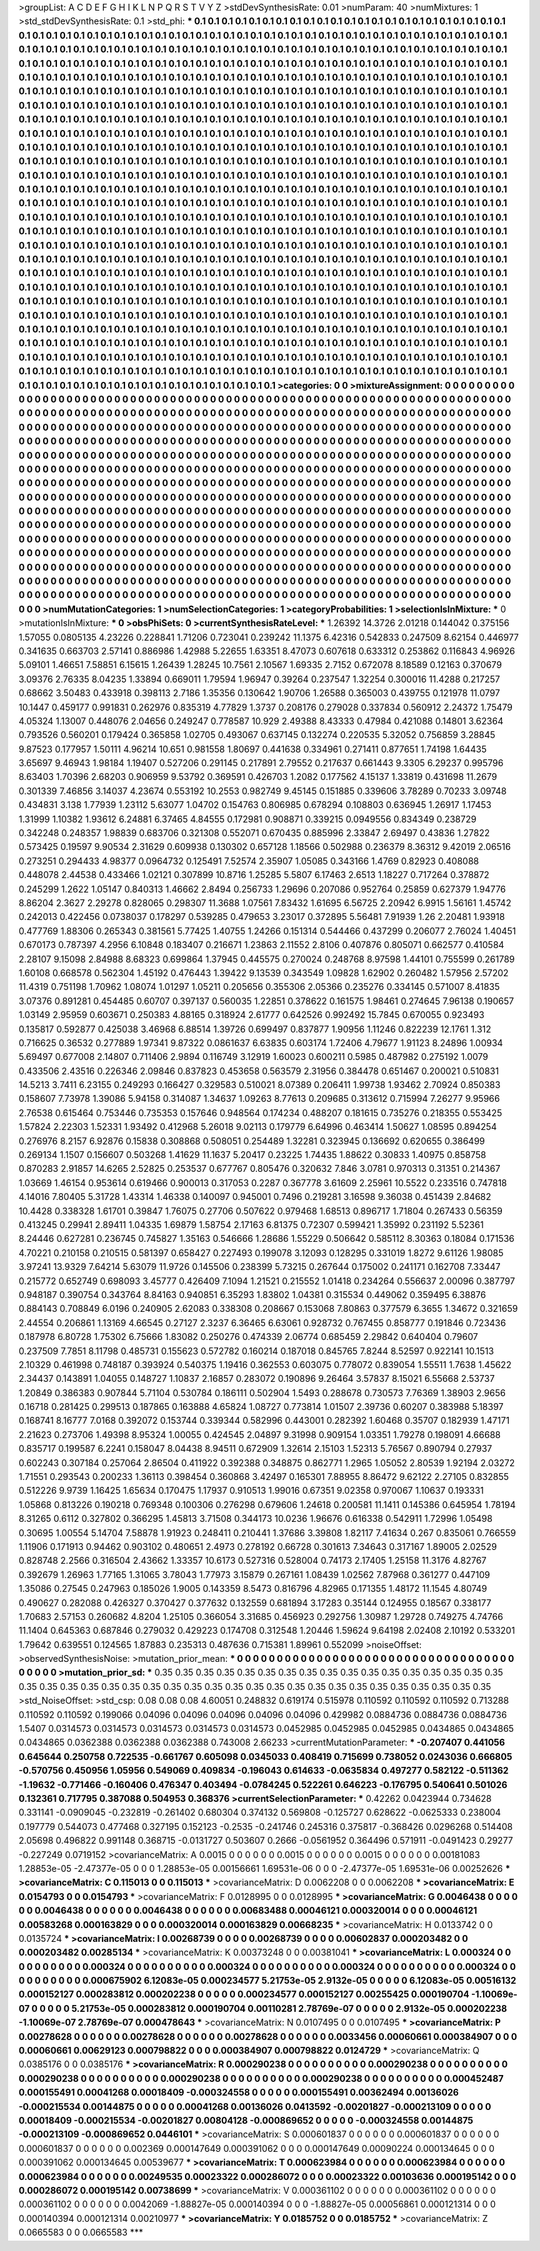 >groupList:
A C D E F G H I K L
N P Q R S T V Y Z 
>stdDevSynthesisRate:
0.01 
>numParam:
40
>numMixtures:
1
>std_stdDevSynthesisRate:
0.1
>std_phi:
***
0.1 0.1 0.1 0.1 0.1 0.1 0.1 0.1 0.1 0.1
0.1 0.1 0.1 0.1 0.1 0.1 0.1 0.1 0.1 0.1
0.1 0.1 0.1 0.1 0.1 0.1 0.1 0.1 0.1 0.1
0.1 0.1 0.1 0.1 0.1 0.1 0.1 0.1 0.1 0.1
0.1 0.1 0.1 0.1 0.1 0.1 0.1 0.1 0.1 0.1
0.1 0.1 0.1 0.1 0.1 0.1 0.1 0.1 0.1 0.1
0.1 0.1 0.1 0.1 0.1 0.1 0.1 0.1 0.1 0.1
0.1 0.1 0.1 0.1 0.1 0.1 0.1 0.1 0.1 0.1
0.1 0.1 0.1 0.1 0.1 0.1 0.1 0.1 0.1 0.1
0.1 0.1 0.1 0.1 0.1 0.1 0.1 0.1 0.1 0.1
0.1 0.1 0.1 0.1 0.1 0.1 0.1 0.1 0.1 0.1
0.1 0.1 0.1 0.1 0.1 0.1 0.1 0.1 0.1 0.1
0.1 0.1 0.1 0.1 0.1 0.1 0.1 0.1 0.1 0.1
0.1 0.1 0.1 0.1 0.1 0.1 0.1 0.1 0.1 0.1
0.1 0.1 0.1 0.1 0.1 0.1 0.1 0.1 0.1 0.1
0.1 0.1 0.1 0.1 0.1 0.1 0.1 0.1 0.1 0.1
0.1 0.1 0.1 0.1 0.1 0.1 0.1 0.1 0.1 0.1
0.1 0.1 0.1 0.1 0.1 0.1 0.1 0.1 0.1 0.1
0.1 0.1 0.1 0.1 0.1 0.1 0.1 0.1 0.1 0.1
0.1 0.1 0.1 0.1 0.1 0.1 0.1 0.1 0.1 0.1
0.1 0.1 0.1 0.1 0.1 0.1 0.1 0.1 0.1 0.1
0.1 0.1 0.1 0.1 0.1 0.1 0.1 0.1 0.1 0.1
0.1 0.1 0.1 0.1 0.1 0.1 0.1 0.1 0.1 0.1
0.1 0.1 0.1 0.1 0.1 0.1 0.1 0.1 0.1 0.1
0.1 0.1 0.1 0.1 0.1 0.1 0.1 0.1 0.1 0.1
0.1 0.1 0.1 0.1 0.1 0.1 0.1 0.1 0.1 0.1
0.1 0.1 0.1 0.1 0.1 0.1 0.1 0.1 0.1 0.1
0.1 0.1 0.1 0.1 0.1 0.1 0.1 0.1 0.1 0.1
0.1 0.1 0.1 0.1 0.1 0.1 0.1 0.1 0.1 0.1
0.1 0.1 0.1 0.1 0.1 0.1 0.1 0.1 0.1 0.1
0.1 0.1 0.1 0.1 0.1 0.1 0.1 0.1 0.1 0.1
0.1 0.1 0.1 0.1 0.1 0.1 0.1 0.1 0.1 0.1
0.1 0.1 0.1 0.1 0.1 0.1 0.1 0.1 0.1 0.1
0.1 0.1 0.1 0.1 0.1 0.1 0.1 0.1 0.1 0.1
0.1 0.1 0.1 0.1 0.1 0.1 0.1 0.1 0.1 0.1
0.1 0.1 0.1 0.1 0.1 0.1 0.1 0.1 0.1 0.1
0.1 0.1 0.1 0.1 0.1 0.1 0.1 0.1 0.1 0.1
0.1 0.1 0.1 0.1 0.1 0.1 0.1 0.1 0.1 0.1
0.1 0.1 0.1 0.1 0.1 0.1 0.1 0.1 0.1 0.1
0.1 0.1 0.1 0.1 0.1 0.1 0.1 0.1 0.1 0.1
0.1 0.1 0.1 0.1 0.1 0.1 0.1 0.1 0.1 0.1
0.1 0.1 0.1 0.1 0.1 0.1 0.1 0.1 0.1 0.1
0.1 0.1 0.1 0.1 0.1 0.1 0.1 0.1 0.1 0.1
0.1 0.1 0.1 0.1 0.1 0.1 0.1 0.1 0.1 0.1
0.1 0.1 0.1 0.1 0.1 0.1 0.1 0.1 0.1 0.1
0.1 0.1 0.1 0.1 0.1 0.1 0.1 0.1 0.1 0.1
0.1 0.1 0.1 0.1 0.1 0.1 0.1 0.1 0.1 0.1
0.1 0.1 0.1 0.1 0.1 0.1 0.1 0.1 0.1 0.1
0.1 0.1 0.1 0.1 0.1 0.1 0.1 0.1 0.1 0.1
0.1 0.1 0.1 0.1 0.1 0.1 0.1 0.1 0.1 0.1
0.1 0.1 0.1 0.1 0.1 0.1 0.1 0.1 0.1 0.1
0.1 0.1 0.1 0.1 0.1 0.1 0.1 0.1 0.1 0.1
0.1 0.1 0.1 0.1 0.1 0.1 0.1 0.1 0.1 0.1
0.1 0.1 0.1 0.1 0.1 0.1 0.1 0.1 0.1 0.1
0.1 0.1 0.1 0.1 0.1 0.1 0.1 0.1 0.1 0.1
0.1 0.1 0.1 0.1 0.1 0.1 0.1 0.1 0.1 0.1
0.1 0.1 0.1 0.1 0.1 0.1 0.1 0.1 0.1 0.1
0.1 0.1 0.1 0.1 0.1 0.1 0.1 0.1 0.1 0.1
0.1 0.1 0.1 0.1 0.1 0.1 0.1 0.1 0.1 0.1
0.1 0.1 0.1 0.1 0.1 0.1 0.1 0.1 0.1 0.1
0.1 0.1 0.1 0.1 0.1 0.1 0.1 0.1 0.1 0.1
0.1 0.1 0.1 0.1 0.1 0.1 0.1 0.1 0.1 0.1
0.1 0.1 0.1 0.1 0.1 0.1 0.1 0.1 0.1 0.1
0.1 0.1 0.1 0.1 0.1 0.1 0.1 0.1 0.1 0.1
0.1 0.1 0.1 0.1 0.1 0.1 0.1 0.1 0.1 0.1
0.1 0.1 0.1 0.1 0.1 0.1 0.1 0.1 0.1 0.1
0.1 0.1 0.1 0.1 0.1 0.1 0.1 0.1 0.1 0.1
0.1 0.1 0.1 0.1 0.1 0.1 0.1 0.1 0.1 0.1
0.1 0.1 0.1 0.1 0.1 0.1 0.1 0.1 0.1 0.1
0.1 0.1 0.1 0.1 0.1 0.1 0.1 0.1 0.1 0.1
0.1 0.1 0.1 0.1 0.1 0.1 0.1 0.1 0.1 0.1
0.1 0.1 0.1 0.1 0.1 0.1 0.1 0.1 0.1 0.1
0.1 0.1 0.1 0.1 0.1 0.1 0.1 0.1 0.1 0.1
0.1 0.1 0.1 0.1 0.1 0.1 0.1 0.1 0.1 0.1
0.1 0.1 0.1 0.1 0.1 0.1 0.1 0.1 0.1 0.1
0.1 0.1 0.1 0.1 0.1 0.1 0.1 0.1 0.1 0.1
0.1 0.1 0.1 0.1 0.1 0.1 0.1 0.1 0.1 0.1
0.1 0.1 0.1 0.1 0.1 0.1 0.1 0.1 0.1 0.1
0.1 0.1 0.1 0.1 0.1 0.1 0.1 0.1 0.1 0.1
0.1 0.1 0.1 0.1 0.1 0.1 0.1 0.1 0.1 0.1
0.1 0.1 0.1 0.1 0.1 0.1 0.1 0.1 0.1 0.1
0.1 0.1 0.1 0.1 0.1 0.1 0.1 0.1 0.1 0.1
0.1 0.1 0.1 0.1 0.1 0.1 0.1 0.1 0.1 0.1
0.1 0.1 0.1 0.1 0.1 0.1 0.1 0.1 0.1 0.1
0.1 0.1 0.1 0.1 0.1 0.1 0.1 0.1 0.1 0.1
0.1 0.1 0.1 0.1 0.1 0.1 0.1 0.1 0.1 0.1
0.1 0.1 0.1 0.1 0.1 0.1 0.1 0.1 0.1 0.1
0.1 0.1 0.1 0.1 0.1 0.1 0.1 0.1 0.1 0.1
0.1 0.1 0.1 0.1 0.1 0.1 0.1 0.1 0.1 0.1
0.1 0.1 0.1 0.1 0.1 0.1 0.1 0.1 0.1 0.1
0.1 0.1 0.1 0.1 0.1 0.1 0.1 0.1 0.1 0.1
0.1 0.1 0.1 0.1 0.1 0.1 0.1 0.1 0.1 0.1
0.1 0.1 0.1 0.1 0.1 0.1 0.1 0.1 0.1 0.1
0.1 0.1 0.1 0.1 0.1 0.1 0.1 0.1 0.1 0.1
0.1 0.1 
>categories:
0 0
>mixtureAssignment:
0 0 0 0 0 0 0 0 0 0 0 0 0 0 0 0 0 0 0 0 0 0 0 0 0 0 0 0 0 0 0 0 0 0 0 0 0 0 0 0 0 0 0 0 0 0 0 0 0 0
0 0 0 0 0 0 0 0 0 0 0 0 0 0 0 0 0 0 0 0 0 0 0 0 0 0 0 0 0 0 0 0 0 0 0 0 0 0 0 0 0 0 0 0 0 0 0 0 0 0
0 0 0 0 0 0 0 0 0 0 0 0 0 0 0 0 0 0 0 0 0 0 0 0 0 0 0 0 0 0 0 0 0 0 0 0 0 0 0 0 0 0 0 0 0 0 0 0 0 0
0 0 0 0 0 0 0 0 0 0 0 0 0 0 0 0 0 0 0 0 0 0 0 0 0 0 0 0 0 0 0 0 0 0 0 0 0 0 0 0 0 0 0 0 0 0 0 0 0 0
0 0 0 0 0 0 0 0 0 0 0 0 0 0 0 0 0 0 0 0 0 0 0 0 0 0 0 0 0 0 0 0 0 0 0 0 0 0 0 0 0 0 0 0 0 0 0 0 0 0
0 0 0 0 0 0 0 0 0 0 0 0 0 0 0 0 0 0 0 0 0 0 0 0 0 0 0 0 0 0 0 0 0 0 0 0 0 0 0 0 0 0 0 0 0 0 0 0 0 0
0 0 0 0 0 0 0 0 0 0 0 0 0 0 0 0 0 0 0 0 0 0 0 0 0 0 0 0 0 0 0 0 0 0 0 0 0 0 0 0 0 0 0 0 0 0 0 0 0 0
0 0 0 0 0 0 0 0 0 0 0 0 0 0 0 0 0 0 0 0 0 0 0 0 0 0 0 0 0 0 0 0 0 0 0 0 0 0 0 0 0 0 0 0 0 0 0 0 0 0
0 0 0 0 0 0 0 0 0 0 0 0 0 0 0 0 0 0 0 0 0 0 0 0 0 0 0 0 0 0 0 0 0 0 0 0 0 0 0 0 0 0 0 0 0 0 0 0 0 0
0 0 0 0 0 0 0 0 0 0 0 0 0 0 0 0 0 0 0 0 0 0 0 0 0 0 0 0 0 0 0 0 0 0 0 0 0 0 0 0 0 0 0 0 0 0 0 0 0 0
0 0 0 0 0 0 0 0 0 0 0 0 0 0 0 0 0 0 0 0 0 0 0 0 0 0 0 0 0 0 0 0 0 0 0 0 0 0 0 0 0 0 0 0 0 0 0 0 0 0
0 0 0 0 0 0 0 0 0 0 0 0 0 0 0 0 0 0 0 0 0 0 0 0 0 0 0 0 0 0 0 0 0 0 0 0 0 0 0 0 0 0 0 0 0 0 0 0 0 0
0 0 0 0 0 0 0 0 0 0 0 0 0 0 0 0 0 0 0 0 0 0 0 0 0 0 0 0 0 0 0 0 0 0 0 0 0 0 0 0 0 0 0 0 0 0 0 0 0 0
0 0 0 0 0 0 0 0 0 0 0 0 0 0 0 0 0 0 0 0 0 0 0 0 0 0 0 0 0 0 0 0 0 0 0 0 0 0 0 0 0 0 0 0 0 0 0 0 0 0
0 0 0 0 0 0 0 0 0 0 0 0 0 0 0 0 0 0 0 0 0 0 0 0 0 0 0 0 0 0 0 0 0 0 0 0 0 0 0 0 0 0 0 0 0 0 0 0 0 0
0 0 0 0 0 0 0 0 0 0 0 0 0 0 0 0 0 0 0 0 0 0 0 0 0 0 0 0 0 0 0 0 0 0 0 0 0 0 0 0 0 0 0 0 0 0 0 0 0 0
0 0 0 0 0 0 0 0 0 0 0 0 0 0 0 0 0 0 0 0 0 0 0 0 0 0 0 0 0 0 0 0 0 0 0 0 0 0 0 0 0 0 0 0 0 0 0 0 0 0
0 0 0 0 0 0 0 0 0 0 0 0 0 0 0 0 0 0 0 0 0 0 0 0 0 0 0 0 0 0 0 0 0 0 0 0 0 0 0 0 0 0 0 0 0 0 0 0 0 0
0 0 0 0 0 0 0 0 0 0 0 0 0 0 0 0 0 0 0 0 0 0 0 0 0 0 0 0 0 0 0 0 0 0 0 0 0 0 0 0 0 0 
>numMutationCategories:
1
>numSelectionCategories:
1
>categoryProbabilities:
1 
>selectionIsInMixture:
***
0 
>mutationIsInMixture:
***
0 
>obsPhiSets:
0
>currentSynthesisRateLevel:
***
1.26392 14.3726 2.01218 0.144042 0.375156 1.57055 0.0805135 4.23226 0.228841 1.71206
0.723041 0.239242 11.1375 6.42316 0.542833 0.247509 8.62154 0.446977 0.341635 0.663703
2.57141 0.886986 1.42988 5.22655 1.63351 8.47073 0.607618 0.633312 0.253862 0.116843
4.96926 5.09101 1.46651 7.58851 6.15615 1.26439 1.28245 10.7561 2.10567 1.69335
2.7152 0.672078 8.18589 0.12163 0.370679 3.09376 2.76335 8.04235 1.33894 0.669011
1.79594 1.96947 0.39264 0.237547 1.32254 0.300016 11.4288 0.217257 0.68662 3.50483
0.433918 0.398113 2.7186 1.35356 0.130642 1.90706 1.26588 0.365003 0.439755 0.121978
11.0797 10.1447 0.459177 0.991831 0.262976 0.835319 4.77829 1.3737 0.208176 0.279028
0.337834 0.560912 2.24372 1.75479 4.05324 1.13007 0.448076 2.04656 0.249247 0.778587
10.929 2.49388 8.43333 0.47984 0.421088 0.14801 3.62364 0.793526 0.560201 0.179424
0.365858 1.02705 0.493067 0.637145 0.132274 0.220535 5.32052 0.756859 3.28845 9.87523
0.177957 1.50111 4.96214 10.651 0.981558 1.80697 0.441638 0.334961 0.271411 0.877651
1.74198 1.64435 3.65697 9.46943 1.98184 1.19407 0.527206 0.291145 0.217891 2.79552
0.217637 0.661443 9.3305 6.29237 0.995796 8.63403 1.70396 2.68203 0.906959 9.53792
0.369591 0.426703 1.2082 0.177562 4.15137 1.33819 0.431698 11.2679 0.301339 7.46856
3.14037 4.23674 0.553192 10.2553 0.982749 9.45145 0.151885 0.339606 3.78289 0.70233
3.09748 0.434831 3.138 1.77939 1.23112 5.63077 1.04702 0.154763 0.806985 0.678294
0.108803 0.636945 1.26917 1.17453 1.31999 1.10382 1.93612 6.24881 6.37465 4.84555
0.172981 0.908871 0.339215 0.0949556 0.834349 0.238729 0.342248 0.248357 1.98839 0.683706
0.321308 0.552071 0.670435 0.885996 2.33847 2.69497 0.43836 1.27822 0.573425 0.19597
9.90534 2.31629 0.609938 0.130302 0.657128 1.18566 0.502988 0.236379 8.36312 9.42019
2.06516 0.273251 0.294433 4.98377 0.0964732 0.125491 7.52574 2.35907 1.05085 0.343166
1.4769 0.82923 0.408088 0.448078 2.44538 0.433466 1.02121 0.307899 10.8716 1.25285
5.5807 6.17463 2.6513 1.18227 0.717264 0.378872 0.245299 1.2622 1.05147 0.840313
1.46662 2.8494 0.256733 1.29696 0.207086 0.952764 0.25859 0.627379 1.94776 8.86204
2.3627 2.29278 0.828065 0.298307 11.3688 1.07561 7.83432 1.61695 6.56725 2.20942
6.9915 1.56161 1.45742 0.242013 0.422456 0.0738037 0.178297 0.539285 0.479653 3.23017
0.372895 5.56481 7.91939 1.26 2.20481 1.93918 0.477769 1.88306 0.265343 0.381561
5.77425 1.40755 1.24266 0.151314 0.544466 0.437299 0.206077 2.76024 1.40451 0.670173
0.787397 4.2956 6.10848 0.183407 0.216671 1.23863 2.11552 2.8106 0.407876 0.805071
0.662577 0.410584 2.28107 9.15098 2.84988 8.68323 0.699864 1.37945 0.445575 0.270024
0.248768 8.97598 1.44101 0.755599 0.261789 1.60108 0.668578 0.562304 1.45192 0.476443
1.39422 9.13539 0.343549 1.09828 1.62902 0.260482 1.57956 2.57202 11.4319 0.751198
1.70962 1.08074 1.01297 1.05211 0.205656 0.355306 2.05366 0.235276 0.334145 0.571007
8.41835 3.07376 0.891281 0.454485 0.60707 0.397137 0.560035 1.22851 0.378622 0.161575
1.98461 0.274645 7.96138 0.190657 1.03149 2.95959 0.603671 0.250383 4.88165 0.318924
2.61777 0.642526 0.992492 15.7845 0.670055 0.923493 0.135817 0.592877 0.425038 3.46968
6.88514 1.39726 0.699497 0.837877 1.90956 1.11246 0.822239 12.1761 1.312 0.716625
0.36532 0.277889 1.97341 9.87322 0.0861637 6.63835 0.603174 1.72406 4.79677 1.91123
8.24896 1.00934 5.69497 0.677008 2.14807 0.711406 2.9894 0.116749 3.12919 1.60023
0.600211 0.5985 0.487982 0.275192 1.0079 0.433506 2.43516 0.226346 2.09846 0.837823
0.453658 0.563579 2.31956 0.384478 0.651467 0.200021 0.510831 14.5213 3.7411 6.23155
0.249293 0.166427 0.329583 0.510021 8.07389 0.206411 1.99738 1.93462 2.70924 0.850383
0.158607 7.73978 1.39086 5.94158 0.314087 1.34637 1.09263 8.77613 0.209685 0.313612
0.715994 7.26277 9.95966 2.76538 0.615464 0.753446 0.735353 0.157646 0.948564 0.174234
0.488207 0.181615 0.735276 0.218355 0.553425 1.57824 2.22303 1.52331 1.93492 0.412968
5.26018 9.02113 0.179779 6.64996 0.463414 1.50627 1.08595 0.894254 0.276976 8.2157
6.92876 0.15838 0.308868 0.508051 0.254489 1.32281 0.323945 0.136692 0.620655 0.386499
0.269134 1.1507 0.156607 0.503268 1.41629 11.1637 5.20417 0.23225 1.74435 1.88622
0.30833 1.40975 0.858758 0.870283 2.91857 14.6265 2.52825 0.253537 0.677767 0.805476
0.320632 7.846 3.0781 0.970313 0.31351 0.214367 1.03669 1.46154 0.953614 0.619466
0.900013 0.317053 0.2287 0.367778 3.61609 2.25961 10.5522 0.233516 0.747818 4.14016
7.80405 5.31728 1.43314 1.46338 0.140097 0.945001 0.7496 0.219281 3.16598 9.36038
0.451439 2.84682 10.4428 0.338328 1.61701 0.39847 1.76075 0.27706 0.507622 0.979468
1.68513 0.896717 1.71804 0.267433 0.56359 0.413245 0.29941 2.89411 1.04335 1.69879
1.58754 2.17163 6.81375 0.72307 0.599421 1.35992 0.231192 5.52361 8.24446 0.627281
0.236745 0.745827 1.35163 0.546666 1.28686 1.55229 0.506642 0.585112 8.30363 0.18084
0.171536 4.70221 0.210158 0.210515 0.581397 0.658427 0.227493 0.199078 3.12093 0.128295
0.331019 1.8272 9.61126 1.98085 3.97241 13.9329 7.64214 5.63079 11.9726 0.145506
0.238399 5.73215 0.267644 0.175002 0.241171 0.162708 7.33447 0.215772 0.652749 0.698093
3.45777 0.426409 7.1094 1.21521 0.215552 1.01418 0.234264 0.556637 2.00096 0.387797
0.948187 0.390754 0.343764 8.84163 0.940851 6.35293 1.83802 1.04381 0.315534 0.449062
0.359495 6.38876 0.884143 0.708849 6.0196 0.240905 2.62083 0.338308 0.208667 0.153068
7.80863 0.377579 6.3655 1.34672 0.321659 2.44554 0.206861 1.13169 4.66545 0.27127
2.3237 6.36465 6.63061 0.928732 0.767455 0.858777 0.191846 0.723436 0.187978 6.80728
1.75302 6.75666 1.83082 0.250276 0.474339 2.06774 0.685459 2.29842 0.640404 0.79607
0.237509 7.7851 8.11798 0.485731 0.155623 0.572782 0.160214 0.187018 0.845765 7.8244
8.52597 0.922141 10.1513 2.10329 0.461998 0.748187 0.393924 0.540375 1.19416 0.362553
0.603075 0.778072 0.839054 1.55511 1.7638 1.45622 2.34437 0.143891 1.04055 0.148727
1.10837 2.16857 0.283072 0.190896 9.26464 3.57837 8.15021 6.55668 2.53737 1.20849
0.386383 0.907844 5.71104 0.530784 0.186111 0.502904 1.5493 0.288678 0.730573 7.76369
1.38903 2.9656 0.16718 0.281425 0.299513 0.187865 0.163888 4.65824 1.08727 0.773814
1.01507 2.39736 0.60207 0.383988 5.18397 0.168741 8.16777 7.0168 0.392072 0.153744
0.339344 0.582996 0.443001 0.282392 1.60468 0.35707 0.182939 1.47171 2.21623 0.273706
1.49398 8.95324 1.00055 0.424545 2.04897 9.31998 0.909154 1.03351 1.79278 0.198091
4.66688 0.835717 0.199587 6.2241 0.158047 8.04438 8.94511 0.672909 1.32614 2.15103
1.52313 5.76567 0.890794 0.27937 0.602243 0.307184 0.257064 2.86504 0.411922 0.392388
0.348875 0.862771 1.2965 1.05052 2.80539 1.92194 2.03272 1.71551 0.293543 0.200233
1.36113 0.398454 0.360868 3.42497 0.165301 7.88955 8.86472 9.62122 2.27105 0.832855
0.512226 9.9739 1.16425 1.65634 0.170475 1.17937 0.910513 1.99016 0.67351 9.02358
0.970067 1.10637 0.193331 1.05868 0.813226 0.190218 0.769348 0.100306 0.276298 0.679606
1.24618 0.200581 11.1411 0.145386 0.645954 1.78194 8.31265 0.6112 0.327802 0.366295
1.45813 3.71508 0.344173 10.0236 1.96676 0.616338 0.542911 1.72996 1.05498 0.30695
1.00554 5.14704 7.58878 1.91923 0.248411 0.210441 1.37686 3.39808 1.82117 7.41634
0.267 0.835061 0.766559 1.11906 0.171913 0.94462 0.903102 0.480651 2.4973 0.278192
0.66728 0.301613 7.34643 0.317167 1.89005 2.02529 0.828748 2.2566 0.316504 2.43662
1.33357 10.6173 0.527316 0.528004 0.74173 2.17405 1.25158 11.3176 4.82767 0.392679
1.26963 1.77165 1.31065 3.78043 1.77973 3.15879 0.267161 1.08439 1.02562 7.87968
0.361277 0.447109 1.35086 0.27545 0.247963 0.185026 1.9005 0.143359 8.5473 0.816796
4.82965 0.171355 1.48172 11.1545 4.80749 0.490627 0.282088 0.426327 0.370427 0.377632
0.132559 0.681894 3.17283 0.35144 0.124955 0.18567 0.338177 1.70683 2.57153 0.260682
4.8204 1.25105 0.366054 3.31685 0.456923 0.292756 1.30987 1.29728 0.749275 4.74766
11.1404 0.645363 0.687846 0.279032 0.429223 0.174708 0.312548 1.20446 1.59624 9.64198
2.02408 2.10192 0.533201 1.79642 0.639551 0.124565 1.87883 0.235313 0.487636 0.715381
1.89961 0.552099 
>noiseOffset:
>observedSynthesisNoise:
>mutation_prior_mean:
***
0 0 0 0 0 0 0 0 0 0
0 0 0 0 0 0 0 0 0 0
0 0 0 0 0 0 0 0 0 0
0 0 0 0 0 0 0 0 0 0
>mutation_prior_sd:
***
0.35 0.35 0.35 0.35 0.35 0.35 0.35 0.35 0.35 0.35
0.35 0.35 0.35 0.35 0.35 0.35 0.35 0.35 0.35 0.35
0.35 0.35 0.35 0.35 0.35 0.35 0.35 0.35 0.35 0.35
0.35 0.35 0.35 0.35 0.35 0.35 0.35 0.35 0.35 0.35
>std_NoiseOffset:
>std_csp:
0.08 0.08 0.08 4.60051 0.248832 0.619174 0.515978 0.110592 0.110592 0.110592
0.713288 0.110592 0.110592 0.199066 0.04096 0.04096 0.04096 0.04096 0.04096 0.429982
0.0884736 0.0884736 0.0884736 1.5407 0.0314573 0.0314573 0.0314573 0.0314573 0.0314573 0.0452985
0.0452985 0.0452985 0.0434865 0.0434865 0.0434865 0.0362388 0.0362388 0.0362388 0.743008 2.66233
>currentMutationParameter:
***
-0.207407 0.441056 0.645644 0.250758 0.722535 -0.661767 0.605098 0.0345033 0.408419 0.715699
0.738052 0.0243036 0.666805 -0.570756 0.450956 1.05956 0.549069 0.409834 -0.196043 0.614633
-0.0635834 0.497277 0.582122 -0.511362 -1.19632 -0.771466 -0.160406 0.476347 0.403494 -0.0784245
0.522261 0.646223 -0.176795 0.540641 0.501026 0.132361 0.717795 0.387088 0.504953 0.368376
>currentSelectionParameter:
***
0.42262 0.0423944 0.734628 0.331141 -0.0909045 -0.232819 -0.261402 0.680304 0.374132 0.569808
-0.125727 0.628622 -0.0625333 0.238004 0.197779 0.544073 0.477468 0.327195 0.152123 -0.2535
-0.241746 0.245316 0.375817 -0.368426 0.0296268 0.514408 2.05698 0.496822 0.991148 0.368715
-0.0131727 0.503607 0.2666 -0.0561952 0.364496 0.571911 -0.0491423 0.29277 -0.227249 0.0719152
>covarianceMatrix:
A
0.0015	0	0	0	0	0	
0	0.0015	0	0	0	0	
0	0	0.0015	0	0	0	
0	0	0	0.00181083	1.28853e-05	-2.47377e-05	
0	0	0	1.28853e-05	0.00156661	1.69531e-06	
0	0	0	-2.47377e-05	1.69531e-06	0.00252626	
***
>covarianceMatrix:
C
0.115013	0	
0	0.115013	
***
>covarianceMatrix:
D
0.0062208	0	
0	0.0062208	
***
>covarianceMatrix:
E
0.0154793	0	
0	0.0154793	
***
>covarianceMatrix:
F
0.0128995	0	
0	0.0128995	
***
>covarianceMatrix:
G
0.0046438	0	0	0	0	0	
0	0.0046438	0	0	0	0	
0	0	0.0046438	0	0	0	
0	0	0	0.00683488	0.00046121	0.000320014	
0	0	0	0.00046121	0.00583268	0.000163829	
0	0	0	0.000320014	0.000163829	0.00668235	
***
>covarianceMatrix:
H
0.0133742	0	
0	0.0135724	
***
>covarianceMatrix:
I
0.00268739	0	0	0	
0	0.00268739	0	0	
0	0	0.00602837	0.000203482	
0	0	0.000203482	0.00285134	
***
>covarianceMatrix:
K
0.00373248	0	
0	0.00381041	
***
>covarianceMatrix:
L
0.000324	0	0	0	0	0	0	0	0	0	
0	0.000324	0	0	0	0	0	0	0	0	
0	0	0.000324	0	0	0	0	0	0	0	
0	0	0	0.000324	0	0	0	0	0	0	
0	0	0	0	0.000324	0	0	0	0	0	
0	0	0	0	0	0.000675902	6.12083e-05	0.000234577	5.21753e-05	2.9132e-05	
0	0	0	0	0	6.12083e-05	0.00516132	0.000152127	0.000283812	0.000202238	
0	0	0	0	0	0.000234577	0.000152127	0.00255425	0.000190704	-1.10069e-07	
0	0	0	0	0	5.21753e-05	0.000283812	0.000190704	0.00110281	2.78769e-07	
0	0	0	0	0	2.9132e-05	0.000202238	-1.10069e-07	2.78769e-07	0.000478643	
***
>covarianceMatrix:
N
0.0107495	0	
0	0.0107495	
***
>covarianceMatrix:
P
0.00278628	0	0	0	0	0	
0	0.00278628	0	0	0	0	
0	0	0.00278628	0	0	0	
0	0	0	0.0033456	0.00060661	0.000384907	
0	0	0	0.00060661	0.00629123	0.000798822	
0	0	0	0.000384907	0.000798822	0.0124729	
***
>covarianceMatrix:
Q
0.0385176	0	
0	0.0385176	
***
>covarianceMatrix:
R
0.000290238	0	0	0	0	0	0	0	0	0	
0	0.000290238	0	0	0	0	0	0	0	0	
0	0	0.000290238	0	0	0	0	0	0	0	
0	0	0	0.000290238	0	0	0	0	0	0	
0	0	0	0	0.000290238	0	0	0	0	0	
0	0	0	0	0	0.000452487	0.000155491	0.00041268	0.00018409	-0.000324558	
0	0	0	0	0	0.000155491	0.00362494	0.00136026	-0.000215534	0.00144875	
0	0	0	0	0	0.00041268	0.00136026	0.0413592	-0.00201827	-0.000213109	
0	0	0	0	0	0.00018409	-0.000215534	-0.00201827	0.00804128	-0.000869652	
0	0	0	0	0	-0.000324558	0.00144875	-0.000213109	-0.000869652	0.0446101	
***
>covarianceMatrix:
S
0.000601837	0	0	0	0	0	
0	0.000601837	0	0	0	0	
0	0	0.000601837	0	0	0	
0	0	0	0.002369	0.000147649	0.000391062	
0	0	0	0.000147649	0.00090224	0.000134645	
0	0	0	0.000391062	0.000134645	0.00539677	
***
>covarianceMatrix:
T
0.000623984	0	0	0	0	0	
0	0.000623984	0	0	0	0	
0	0	0.000623984	0	0	0	
0	0	0	0.00249535	0.00023322	0.000286072	
0	0	0	0.00023322	0.00103636	0.000195142	
0	0	0	0.000286072	0.000195142	0.00738699	
***
>covarianceMatrix:
V
0.000361102	0	0	0	0	0	
0	0.000361102	0	0	0	0	
0	0	0.000361102	0	0	0	
0	0	0	0.0042069	-1.88827e-05	0.000140394	
0	0	0	-1.88827e-05	0.00056861	0.000121314	
0	0	0	0.000140394	0.000121314	0.00210977	
***
>covarianceMatrix:
Y
0.0185752	0	
0	0.0185752	
***
>covarianceMatrix:
Z
0.0665583	0	
0	0.0665583	
***

